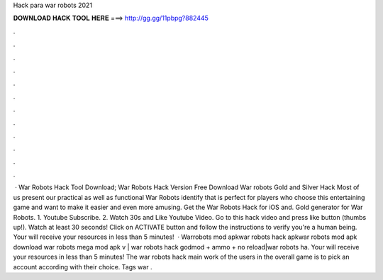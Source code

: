Hack para war robots 2021

𝐃𝐎𝐖𝐍𝐋𝐎𝐀𝐃 𝐇𝐀𝐂𝐊 𝐓𝐎𝐎𝐋 𝐇𝐄𝐑𝐄 ===> http://gg.gg/11pbpg?882445

.

.

.

.

.

.

.

.

.

.

.

.

 · War Robots Hack Tool Download;  War Robots Hack Version Free Download War robots Gold and Silver Hack Most of us present our practical as well as functional War Robots identify that is perfect for players who choose this entertaining game and want to make it easier and even more amusing. Get the War Robots Hack for iOS and. Gold generator for War Robots. 1. Youtube Subscribe. 2. Watch 30s and Like Youtube Video. Go to this hack video and press like button (thumbs up!). Watch at least 30 seconds! Click on ACTIVATE button and follow the instructions to verify you're a human being. Your will receive your resources in less than 5 minutes!  · Warrobots mod apkwar robots hack apkwar robots mod apk download war robots mega mod apk v | war robots hack godmod + ammo + no reload|war robots ha. Your will receive your resources in less than 5 minutes! The war robots hack main work of the users in the overall game is to pick an account according with their choice. Tags war .